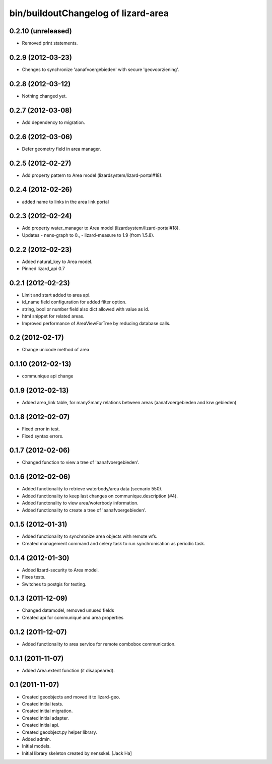 bin/buildoutChangelog of lizard-area
===================================================


0.2.10 (unreleased)
-------------------

- Removed print statements.


0.2.9 (2012-03-23)
------------------

- Chenges to synchronize 'aanafvoergebieden' with secure 'geovoorziening'.


0.2.8 (2012-03-12)
------------------

- Nothing changed yet.


0.2.7 (2012-03-08)
------------------

- Add dependency to migration.


0.2.6 (2012-03-06)
------------------

- Defer geometry field in area manager.


0.2.5 (2012-02-27)
------------------

- Add property pattern to Area model (lizardsystem/lizard-portal#18).


0.2.4 (2012-02-26)
------------------

- added name to links in the area link portal


0.2.3 (2012-02-24)
------------------

- Add property water_manager to Area model (lizardsystem/lizard-portal#18).
- Updates
  - nens-graph to 0.,
  - lizard-measure to 1.9 (from 1.5.8).


0.2.2 (2012-02-23)
------------------

- Added natural_key to Area model.

- Pinned lizard_api 0.7


0.2.1 (2012-02-23)
------------------

- Limit and start added to area api.

- id_name field configuration for added filter option.

- string, bool or number field also dict allowed with value as id.

- html snippet for related areas.

- Improved performance of AreaViewForTree by reducing database calls.


0.2 (2012-02-17)
----------------

- Change unicode method of area


0.1.10 (2012-02-13)
-------------------

- communique api change


0.1.9 (2012-02-13)
------------------

- Added area_link table, for many2many relations between areas (aanafvoergebieden and krw gebieden)


0.1.8 (2012-02-07)
------------------

- Fixed error in test.

- Fixed syntax errors.


0.1.7 (2012-02-06)
------------------

- Changed function to view a tree of 'aanafvoergebieden'.


0.1.6 (2012-02-06)
------------------

- Added functionality to retrieve waterbody/area data (scenario 550).

- Added functionality to keep last changes on communique.description
  (#4).

- Added functonality to view area/woterbody information.

- Added functionality to create a tree of 'aanafvoergebieden'.


0.1.5 (2012-01-31)
------------------

- Added functionality to synchronize area objects with remote wfs.

- Created management command and celery task to run synchronisation as
  periodic task.


0.1.4 (2012-01-30)
------------------

- Added lizard-security to Area model.

- Fixes tests.

- Switches to postgis for testing.


0.1.3 (2011-12-09)
------------------

- Changed datamodel, removed unused fields

- Created api for communiqué and area properties


0.1.2 (2011-12-07)
------------------

- Added functionality to area service for remote combobox communication.


0.1.1 (2011-11-07)
------------------

- Added Area.extent function (it disappeared).


0.1 (2011-11-07)
----------------

- Created geoobjects and moved it to lizard-geo.

- Created initial tests.

- Created initial migration.

- Created initial adapter.

- Created initial api.

- Created geoobject.py helper library.

- Added admin.

- Initial models.

- Initial library skeleton created by nensskel.  [Jack Ha]

